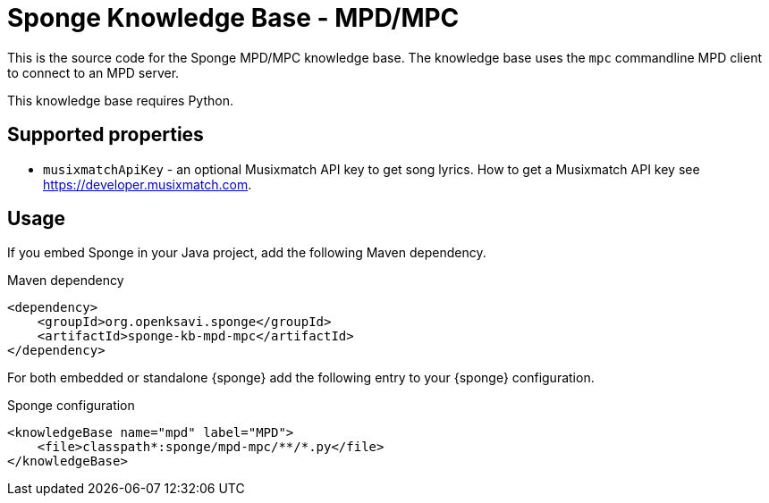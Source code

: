 = Sponge Knowledge Base - MPD/MPC

This is the source code for the Sponge MPD/MPC knowledge base. The knowledge base uses the `mpc` commandline MPD client to connect to an MPD server.

This knowledge base requires Python.

== Supported properties

* `musixmatchApiKey` - an optional Musixmatch API key to get song lyrics. How to get a Musixmatch API key see https://developer.musixmatch.com.

== Usage

If you embed Sponge in your Java project, add the following Maven dependency.

.Maven dependency
[source,xml]
----
<dependency>
    <groupId>org.openksavi.sponge</groupId>
    <artifactId>sponge-kb-mpd-mpc</artifactId>
</dependency>
----

For both embedded or standalone {sponge} add the following entry to your {sponge} configuration.

.Sponge configuration
[source,xml]
----
<knowledgeBase name="mpd" label="MPD">
    <file>classpath*:sponge/mpd-mpc/**/*.py</file>
</knowledgeBase>
----


